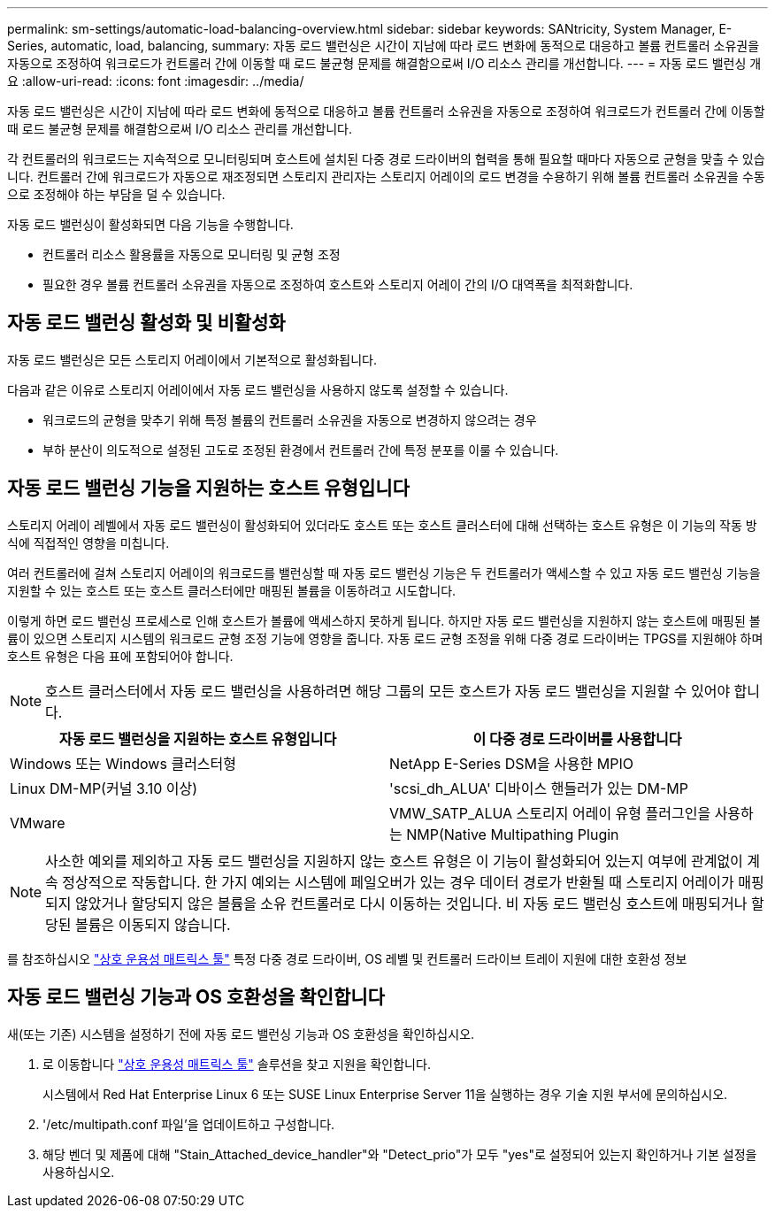 ---
permalink: sm-settings/automatic-load-balancing-overview.html 
sidebar: sidebar 
keywords: SANtricity, System Manager, E-Series, automatic, load, balancing, 
summary: 자동 로드 밸런싱은 시간이 지남에 따라 로드 변화에 동적으로 대응하고 볼륨 컨트롤러 소유권을 자동으로 조정하여 워크로드가 컨트롤러 간에 이동할 때 로드 불균형 문제를 해결함으로써 I/O 리소스 관리를 개선합니다. 
---
= 자동 로드 밸런싱 개요
:allow-uri-read: 
:icons: font
:imagesdir: ../media/


[role="lead"]
자동 로드 밸런싱은 시간이 지남에 따라 로드 변화에 동적으로 대응하고 볼륨 컨트롤러 소유권을 자동으로 조정하여 워크로드가 컨트롤러 간에 이동할 때 로드 불균형 문제를 해결함으로써 I/O 리소스 관리를 개선합니다.

각 컨트롤러의 워크로드는 지속적으로 모니터링되며 호스트에 설치된 다중 경로 드라이버의 협력을 통해 필요할 때마다 자동으로 균형을 맞출 수 있습니다. 컨트롤러 간에 워크로드가 자동으로 재조정되면 스토리지 관리자는 스토리지 어레이의 로드 변경을 수용하기 위해 볼륨 컨트롤러 소유권을 수동으로 조정해야 하는 부담을 덜 수 있습니다.

자동 로드 밸런싱이 활성화되면 다음 기능을 수행합니다.

* 컨트롤러 리소스 활용률을 자동으로 모니터링 및 균형 조정
* 필요한 경우 볼륨 컨트롤러 소유권을 자동으로 조정하여 호스트와 스토리지 어레이 간의 I/O 대역폭을 최적화합니다.




== 자동 로드 밸런싱 활성화 및 비활성화

자동 로드 밸런싱은 모든 스토리지 어레이에서 기본적으로 활성화됩니다.

다음과 같은 이유로 스토리지 어레이에서 자동 로드 밸런싱을 사용하지 않도록 설정할 수 있습니다.

* 워크로드의 균형을 맞추기 위해 특정 볼륨의 컨트롤러 소유권을 자동으로 변경하지 않으려는 경우
* 부하 분산이 의도적으로 설정된 고도로 조정된 환경에서 컨트롤러 간에 특정 분포를 이룰 수 있습니다.




== 자동 로드 밸런싱 기능을 지원하는 호스트 유형입니다

스토리지 어레이 레벨에서 자동 로드 밸런싱이 활성화되어 있더라도 호스트 또는 호스트 클러스터에 대해 선택하는 호스트 유형은 이 기능의 작동 방식에 직접적인 영향을 미칩니다.

여러 컨트롤러에 걸쳐 스토리지 어레이의 워크로드를 밸런싱할 때 자동 로드 밸런싱 기능은 두 컨트롤러가 액세스할 수 있고 자동 로드 밸런싱 기능을 지원할 수 있는 호스트 또는 호스트 클러스터에만 매핑된 볼륨을 이동하려고 시도합니다.

이렇게 하면 로드 밸런싱 프로세스로 인해 호스트가 볼륨에 액세스하지 못하게 됩니다. 하지만 자동 로드 밸런싱을 지원하지 않는 호스트에 매핑된 볼륨이 있으면 스토리지 시스템의 워크로드 균형 조정 기능에 영향을 줍니다. 자동 로드 균형 조정을 위해 다중 경로 드라이버는 TPGS를 지원해야 하며 호스트 유형은 다음 표에 포함되어야 합니다.

[NOTE]
====
호스트 클러스터에서 자동 로드 밸런싱을 사용하려면 해당 그룹의 모든 호스트가 자동 로드 밸런싱을 지원할 수 있어야 합니다.

====
[cols="1a,1a"]
|===
| 자동 로드 밸런싱을 지원하는 호스트 유형입니다 | 이 다중 경로 드라이버를 사용합니다 


 a| 
Windows 또는 Windows 클러스터형
 a| 
NetApp E-Series DSM을 사용한 MPIO



 a| 
Linux DM-MP(커널 3.10 이상)
 a| 
'scsi_dh_ALUA' 디바이스 핸들러가 있는 DM-MP



 a| 
VMware
 a| 
VMW_SATP_ALUA 스토리지 어레이 유형 플러그인을 사용하는 NMP(Native Multipathing Plugin

|===
[NOTE]
====
사소한 예외를 제외하고 자동 로드 밸런싱을 지원하지 않는 호스트 유형은 이 기능이 활성화되어 있는지 여부에 관계없이 계속 정상적으로 작동합니다. 한 가지 예외는 시스템에 페일오버가 있는 경우 데이터 경로가 반환될 때 스토리지 어레이가 매핑되지 않았거나 할당되지 않은 볼륨을 소유 컨트롤러로 다시 이동하는 것입니다. 비 자동 로드 밸런싱 호스트에 매핑되거나 할당된 볼륨은 이동되지 않습니다.

====
를 참조하십시오 https://mysupport.netapp.com/matrix["상호 운용성 매트릭스 툴"^] 특정 다중 경로 드라이버, OS 레벨 및 컨트롤러 드라이브 트레이 지원에 대한 호환성 정보



== 자동 로드 밸런싱 기능과 OS 호환성을 확인합니다

새(또는 기존) 시스템을 설정하기 전에 자동 로드 밸런싱 기능과 OS 호환성을 확인하십시오.

. 로 이동합니다 https://mysupport.netapp.com/matrix["상호 운용성 매트릭스 툴"^] 솔루션을 찾고 지원을 확인합니다.
+
시스템에서 Red Hat Enterprise Linux 6 또는 SUSE Linux Enterprise Server 11을 실행하는 경우 기술 지원 부서에 문의하십시오.

. '/etc/multipath.conf 파일'을 업데이트하고 구성합니다.
. 해당 벤더 및 제품에 대해 "Stain_Attached_device_handler"와 "Detect_prio"가 모두 "yes"로 설정되어 있는지 확인하거나 기본 설정을 사용하십시오.

